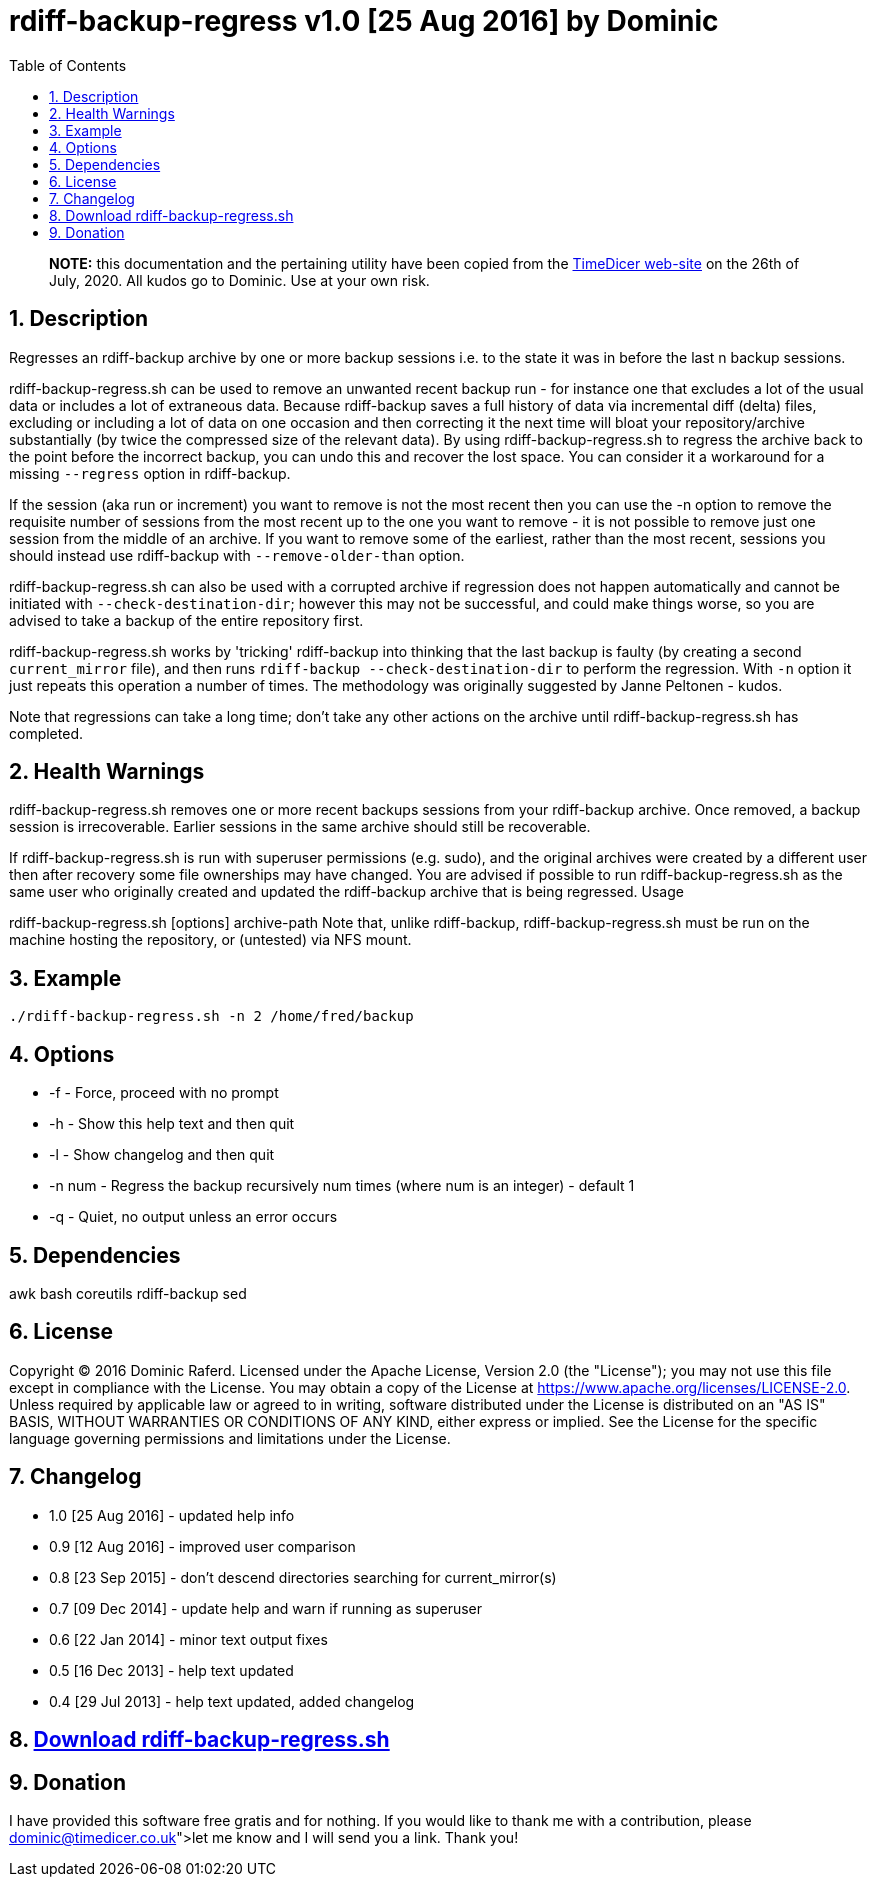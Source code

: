 = rdiff-backup-regress v1.0 [25 Aug 2016] by Dominic
:sectnums:
:toc:

____
*NOTE:* this documentation and the pertaining utility have been copied from the https://www.timedicer.co.uk/programs/help/rdiff-backup-regress.sh.php[TimeDicer web-site] on the 26th of July, 2020.
All kudos go to Dominic.
Use at your own risk.
____

== Description

Regresses an rdiff-backup archive by one or more backup sessions i.e.
to the state it was in before the last n backup sessions.

rdiff-backup-regress.sh can be used to remove an unwanted recent backup run - for instance one that excludes a lot of the usual data or includes a lot of extraneous data.
Because rdiff-backup saves a full history of data via incremental diff (delta) files, excluding or including a lot of data on one occasion and then correcting it the next time will bloat your repository/archive substantially (by twice the compressed size of the relevant data).
By using rdiff-backup-regress.sh to regress the archive back to the point before the incorrect backup, you can undo this and recover the lost space.
You can consider it a workaround for a missing `--regress` option in rdiff-backup.

If the session (aka run or increment) you want to remove is not the most recent then you can use the -n option to remove the requisite number of sessions from the most recent up to the one you want to remove - it is not possible to remove just one session from the middle of an archive.
If you want to remove some of the earliest, rather than the most recent, sessions you should instead use rdiff-backup with `--remove-older-than` option.

rdiff-backup-regress.sh can also be used with a corrupted archive if regression does not happen automatically and cannot be initiated with `--check-destination-dir`;
however this may not be successful, and could make things worse, so you are advised to take a backup of the entire repository first.

rdiff-backup-regress.sh works by 'tricking' rdiff-backup into thinking that the last backup is faulty (by creating a second `current_mirror` file), and then runs `rdiff-backup --check-destination-dir` to perform the regression.
With `-n` option it just repeats this operation a number of times.
The methodology was originally suggested by Janne Peltonen - kudos.

Note that regressions can take a long time;
don't take any other actions on the archive until rdiff-backup-regress.sh has completed.

== Health Warnings

rdiff-backup-regress.sh removes one or more recent backups sessions from your rdiff-backup archive.
Once removed, a backup session is irrecoverable.
Earlier sessions in the same archive should still be recoverable.

If rdiff-backup-regress.sh is run with superuser permissions (e.g.
sudo), and the original archives were created by a different user then after recovery some file ownerships may have changed.
You are advised if possible to run rdiff-backup-regress.sh as the same user who originally created and updated the rdiff-backup archive that is being regressed.
Usage

rdiff-backup-regress.sh [options] archive-path Note that, unlike rdiff-backup, rdiff-backup-regress.sh must be run on the machine hosting the repository, or (untested) via NFS mount.

== Example

----
./rdiff-backup-regress.sh -n 2 /home/fred/backup
----

== Options

* -f - Force, proceed with no prompt
* -h - Show this help text and then quit
* -l - Show changelog and then quit
* -n num - Regress the backup recursively num times (where num is an integer) - default 1
* -q - Quiet, no output unless an error occurs

== Dependencies

awk bash coreutils rdiff-backup sed

== License

Copyright © 2016 Dominic Raferd.
Licensed under the Apache License, Version 2.0 (the "License");
you may not use this file except in compliance with the License.
You may obtain a copy of the License at https://www.apache.org/licenses/LICENSE-2.0.
Unless required by applicable law or agreed to in writing, software distributed under the License is distributed on an "AS IS" BASIS, WITHOUT WARRANTIES OR CONDITIONS OF ANY KIND, either express or implied.
See the License for the specific language governing permissions and limitations under the License.

== Changelog

* 1.0 [25 Aug 2016] - updated help info
* 0.9 [12 Aug 2016] - improved user comparison
* 0.8 [23 Sep 2015] - don't descend directories searching for current_mirror(s)
* 0.7 [09 Dec 2014] - update help and warn if running as superuser
* 0.6 [22 Jan 2014] - minor text output fixes
* 0.5 [16 Dec 2013] - help text updated
* 0.4 [29 Jul 2013] - help text updated, added changelog

== https://www.timedicer.co.uk/programs/rdiff-backup-regress.sh[Download rdiff-backup-regress.sh]

== Donation

I have provided this software free gratis and for nothing.
If you would like to thank me with a contribution, please link:dominic@timedicer.co.uk[let me know] and I will send you a link.
Thank you!
